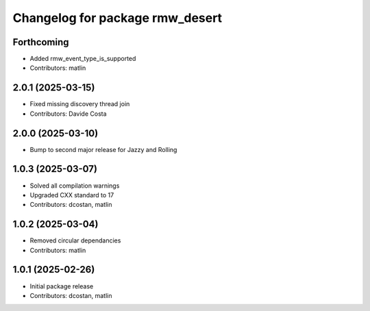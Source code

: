 ^^^^^^^^^^^^^^^^^^^^^^^^^^^^^^^^
Changelog for package rmw_desert
^^^^^^^^^^^^^^^^^^^^^^^^^^^^^^^^

Forthcoming
-----------
* Added rmw_event_type_is_supported
* Contributors: matlin

2.0.1 (2025-03-15)
------------------
* Fixed missing discovery thread join
* Contributors: Davide Costa

2.0.0 (2025-03-10)
------------------
* Bump to second major release for Jazzy and Rolling

1.0.3 (2025-03-07)
------------------
* Solved all compilation warnings
* Upgraded CXX standard to 17
* Contributors: dcostan, matlin

1.0.2 (2025-03-04)
------------------
* Removed circular dependancies
* Contributors: matlin

1.0.1 (2025-02-26)
------------------
* Initial package release
* Contributors: dcostan, matlin
